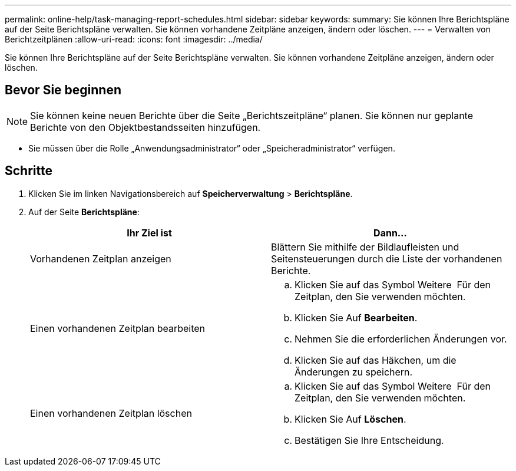 ---
permalink: online-help/task-managing-report-schedules.html 
sidebar: sidebar 
keywords:  
summary: Sie können Ihre Berichtspläne auf der Seite Berichtspläne verwalten. Sie können vorhandene Zeitpläne anzeigen, ändern oder löschen. 
---
= Verwalten von Berichtzeitplänen
:allow-uri-read: 
:icons: font
:imagesdir: ../media/


[role="lead"]
Sie können Ihre Berichtspläne auf der Seite Berichtspläne verwalten. Sie können vorhandene Zeitpläne anzeigen, ändern oder löschen.



== Bevor Sie beginnen

[NOTE]
====
Sie können keine neuen Berichte über die Seite „Berichtszeitpläne“ planen. Sie können nur geplante Berichte von den Objektbestandsseiten hinzufügen.

====
* Sie müssen über die Rolle „Anwendungsadministrator“ oder „Speicheradministrator“ verfügen.




== Schritte

. Klicken Sie im linken Navigationsbereich auf *Speicherverwaltung* > *Berichtspläne*.
. Auf der Seite *Berichtspläne*:
+
[cols="1a,1a"]
|===
| Ihr Ziel ist | Dann... 


 a| 
Vorhandenen Zeitplan anzeigen
 a| 
Blättern Sie mithilfe der Bildlaufleisten und Seitensteuerungen durch die Liste der vorhandenen Berichte.



 a| 
Einen vorhandenen Zeitplan bearbeiten
 a| 
.. Klicken Sie auf das Symbol Weitere image:../media/more-icon.gif[""] Für den Zeitplan, den Sie verwenden möchten.
.. Klicken Sie Auf *Bearbeiten*.
.. Nehmen Sie die erforderlichen Änderungen vor.
.. Klicken Sie auf das Häkchen, um die Änderungen zu speichern.




 a| 
Einen vorhandenen Zeitplan löschen
 a| 
.. Klicken Sie auf das Symbol Weitere image:../media/more-icon.gif[""] Für den Zeitplan, den Sie verwenden möchten.
.. Klicken Sie Auf *Löschen*.
.. Bestätigen Sie Ihre Entscheidung.


|===

